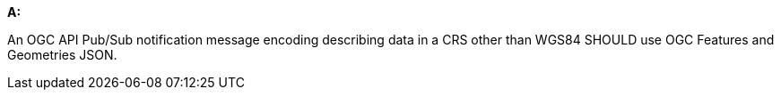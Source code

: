 [[rec_pubsub-message-payload-crs]]
[recommendation,type="general",id="/rec/pubsub-message-payload/crs", label="/rec/pubsub-message-payload/crs"]
====

*A:*

An OGC API Pub/Sub notification message encoding describing data in a CRS other than WGS84 SHOULD use OGC Features and Geometries JSON.

====
